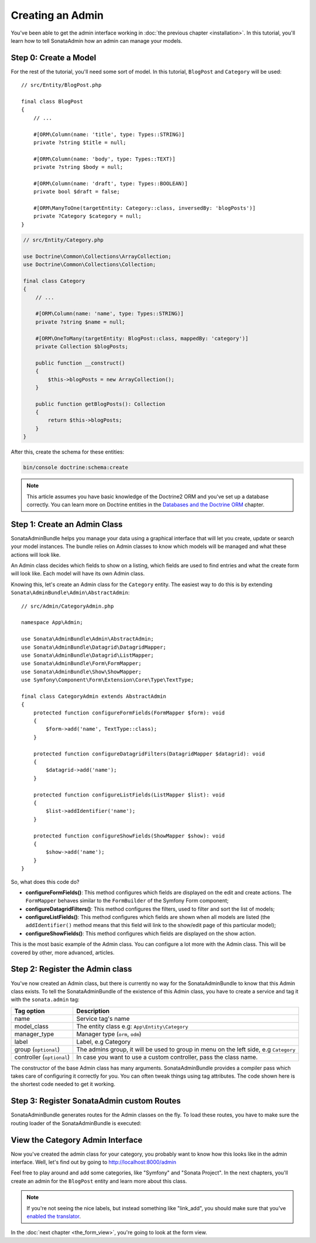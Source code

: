 Creating an Admin
=================

You've been able to get the admin interface working in :doc:`the previous
chapter <installation>`. In this tutorial, you'll learn how to tell SonataAdmin
how an admin can manage your models.

Step 0: Create a Model
----------------------

For the rest of the tutorial, you'll need some sort of model. In this tutorial,
``BlogPost`` and ``Category`` will be used::

    // src/Entity/BlogPost.php

    final class BlogPost
    {
        // ...

        #[ORM\Column(name: 'title', type: Types::STRING)]
        private ?string $title = null;

        #[ORM\Column(name: 'body', type: Types::TEXT)]
        private ?string $body = null;

        #[ORM\Column(name: 'draft', type: Types::BOOLEAN)]
        private bool $draft = false;

        #[ORM\ManyToOne(targetEntity: Category::class, inversedBy: 'blogPosts')]
        private ?Category $category = null;
    }

.. code-block:: php

    // src/Entity/Category.php

    use Doctrine\Common\Collections\ArrayCollection;
    use Doctrine\Common\Collections\Collection;

    final class Category
    {
        // ...

        #[ORM\Column(name: 'name', type: Types::STRING)]
        private ?string $name = null;

        #[ORM\OneToMany(targetEntity: BlogPost::class, mappedBy: 'category')]
        private Collection $blogPosts;

        public function __construct()
        {
            $this->blogPosts = new ArrayCollection();
        }

        public function getBlogPosts(): Collection
        {
            return $this->blogPosts;
        }
    }

After this, create the schema for these entities:

.. code-block:: bash

    bin/console doctrine:schema:create

.. note::

    This article assumes you have basic knowledge of the Doctrine2 ORM and
    you've set up a database correctly. You can learn more on Doctrine entities
    in the `Databases and the Doctrine ORM`_ chapter.

.. _`Databases and the Doctrine ORM`: https://symfony.com/doc/current/doctrine.html

Step 1: Create an Admin Class
-----------------------------

SonataAdminBundle helps you manage your data using a graphical interface that
will let you create, update or search your model instances. The bundle relies
on Admin classes to know which models will be managed and what these actions
will look like.

An Admin class decides which fields to show on a listing, which fields are used
to find entries and what the create form will look like. Each model will have
its own Admin class.

Knowing this, let's create an Admin class for the ``Category`` entity. The
easiest way to do this is by extending ``Sonata\AdminBundle\Admin\AbstractAdmin``::

    // src/Admin/CategoryAdmin.php

    namespace App\Admin;

    use Sonata\AdminBundle\Admin\AbstractAdmin;
    use Sonata\AdminBundle\Datagrid\DatagridMapper;
    use Sonata\AdminBundle\Datagrid\ListMapper;
    use Sonata\AdminBundle\Form\FormMapper;
    use Sonata\AdminBundle\Show\ShowMapper;
    use Symfony\Component\Form\Extension\Core\Type\TextType;

    final class CategoryAdmin extends AbstractAdmin
    {
        protected function configureFormFields(FormMapper $form): void
        {
            $form->add('name', TextType::class);
        }

        protected function configureDatagridFilters(DatagridMapper $datagrid): void
        {
            $datagrid->add('name');
        }

        protected function configureListFields(ListMapper $list): void
        {
            $list->addIdentifier('name');
        }

        protected function configureShowFields(ShowMapper $show): void
        {
            $show->add('name');
        }
    }

So, what does this code do?

* **configureFormFields()**: This method configures which fields are displayed on the edit
  and create actions. The ``FormMapper`` behaves similar to the ``FormBuilder``
  of the Symfony Form component;
* **configureDatagridFilters()**: This method configures the filters, used to filter and sort
  the list of models;
* **configureListFields()**: This method configures which fields are shown when all models are
  listed (the ``addIdentifier()`` method means that this field will link to the
  show/edit page of this particular model);
* **configureShowFields()**: This method configures which fields are displayed on the show action.

This is the most basic example of the Admin class. You can configure a lot more
with the Admin class. This will be covered by other, more advanced, articles.

Step 2: Register the Admin class
--------------------------------

You've now created an Admin class, but there is currently no way for the
SonataAdminBundle to know that this Admin class exists. To tell the
SonataAdminBundle of the existence of this Admin class, you have to create a
service and tag it with the ``sonata.admin`` tag:

.. configuration-block::

    .. code-block:: yaml

        # config/services.yaml

        services:
            # ...
            admin.category:
                class: App\Admin\CategoryAdmin
                tags:
                    - { name: sonata.admin, model_class: App\Entity\Category, manager_type: orm, label: Category }

+---------------------------------------+-----------------------------------------------------------------------------------------+
| Tag option                            | Description                                                                             |
+=======================================+=========================================================================================+
| name                                  | Service tag's name                                                                      |
+---------------------------------------+-----------------------------------------------------------------------------------------+
| model_class                           | The entity class e.g: ``App\Entity\Category``                                           |
+---------------------------------------+-----------------------------------------------------------------------------------------+
| manager_type                          | Manager type (``orm``, ``odm``)                                                         |
+---------------------------------------+-----------------------------------------------------------------------------------------+
| label                                 | Label, e.g Category                                                                     |
+---------------------------------------+-----------------------------------------------------------------------------------------+
| group (``optional``)                  | The admins group, it will be used to group in menu on the left side, e.g ``Category``   |
+---------------------------------------+-----------------------------------------------------------------------------------------+
| controller (``optional``)             | In case you want to use a custom controller, pass the class name.                       |
+---------------------------------------+-----------------------------------------------------------------------------------------+

The constructor of the base Admin class has many arguments. SonataAdminBundle
provides a compiler pass which takes care of configuring it correctly for you.
You can often tweak things using tag attributes. The code shown here is the
shortest code needed to get it working.

Step 3: Register SonataAdmin custom Routes
------------------------------------------

SonataAdminBundle generates routes for the Admin classes on the fly. To load these
routes, you have to make sure the routing loader of the SonataAdminBundle is executed:

.. configuration-block::

    .. code-block:: yaml

        # config/routes/sonata_admin.yaml

        # ...
        _sonata_admin:
            resource: .
            type: sonata_admin
            prefix: /admin

View the Category Admin Interface
---------------------------------

Now you've created the admin class for your category, you probably want to know
how this looks like in the admin interface. Well, let's find out by going to
http://localhost:8000/admin

.. image:: ../images/getting_started_category_dashboard.png
   :align: center
   :alt: Sonata Dashboard with Category
   :width: 700px

Feel free to play around and add some categories, like "Symfony" and "Sonata
Project". In the next chapters, you'll create an admin for the ``BlogPost``
entity and learn more about this class.

.. note::

    If you're not seeing the nice labels, but instead something like
    "link_add", you should make sure that you've `enabled the translator`_.

.. _`enabled the translator`: https://symfony.com/doc/5.4/translation.html#configuration

In the :doc:`next chapter <the_form_view>`, you're going to look at the form view.
